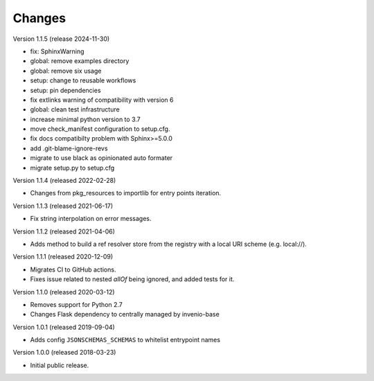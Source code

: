 ..
    This file is part of Invenio.
    Copyright (C) 2015-2018 CERN.
    Copyright (C) 2024 Graz University of Technology.

    Invenio is free software; you can redistribute it and/or modify it
    under the terms of the MIT License; see LICENSE file for more details.

Changes
=======

Version 1.1.5 (release 2024-11-30)

- fix: SphinxWarning
- global: remove examples directory
- global: remove six usage
- setup: change to reusable workflows
- setup: pin dependencies
- fix extlinks warning of compatibility with version 6
- global: clean test infrastructure
- increase minimal python version to 3.7
- move check_manifest configuration to setup.cfg.
- fix docs compatibilty problem with Sphinx>=5.0.0
- add .git-blame-ignore-revs
- migrate to use black as opinionated auto formater
- migrate setup.py to setup.cfg

Version 1.1.4 (released 2022-02-28)

- Changes from pkg_resources to importlib for entry points iteration.

Version 1.1.3 (released 2021-06-17)

- Fix string interpolation on error messages.

Version 1.1.2 (released 2021-04-06)

- Adds method to build a ref resolver store from the registry with a local
  URI scheme (e.g. local://).

Version 1.1.1 (released 2020-12-09)

- Migrates CI to GitHub actions.
- Fixes issue related to nested `allOf` being ignored, and added tests for it.

Version 1.1.0 (released 2020-03-12)

- Removes support for Python 2.7
- Changes Flask dependency to centrally managed by invenio-base

Version 1.0.1 (released 2019-09-04)

- Adds config ``JSONSCHEMAS_SCHEMAS`` to whitelist entrypoint names

Version 1.0.0 (released 2018-03-23)

- Initial public release.
